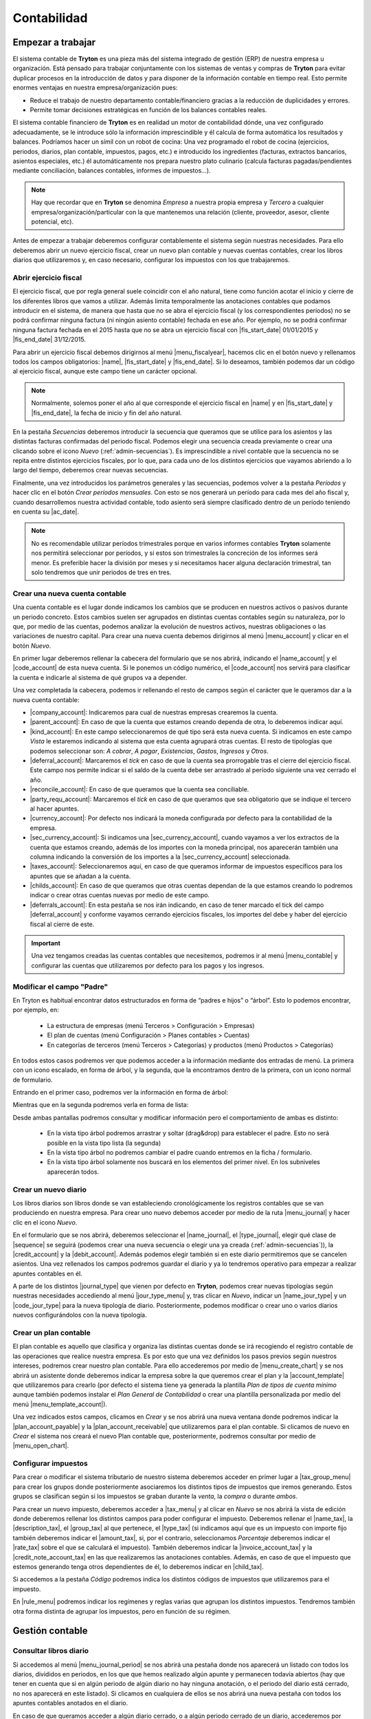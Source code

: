 ============
Contabilidad
============

------------------
Empezar a trabajar
------------------

El sistema contable de **Tryton** es una pieza más del sistema integrado de
gestión (ERP) de nuestra empresa u organización. Está pensado para trabajar
conjuntamente con los sistemas de ventas y compras de **Tryton** para evitar
duplicar procesos en la introducción de datos y para disponer de la información
contable en tiempo real. Esto permite enormes ventajas en nuestra
empresa/organización pues:

* Reduce el trabajo de nuestro departamento contable/financiero gracias a la
  reducción de duplicidades y errores.
* Permite tomar decisiones estratégicas en función de los balances contables
  reales.

El sistema contable financiero de **Tryton** es en realidad un motor de
contabilidad dónde, una vez configurado adecuadamente, se le introduce sólo la
información imprescindible y él calcula de forma automática los resultados y
balances. Podríamos hacer un símil con un robot de cocina: Una vez programado
el robot de cocina (ejercicios, periodos, diarios, plan contable, impuestos,
pagos, etc.) e introducido los ingredientes (facturas, extractos bancarios,
asientos especiales, etc.) él automáticamente nos prepara nuestro plato
culinario (calcula facturas pagadas/pendientes mediante conciliación, balances
contables, informes de impuestos...).

.. note:: Hay que recordar que en **Tryton** se denomina *Empresa* a nuestra
          propia empresa y *Tercero* a cualquier
          empresa/organización/particular con la que mantenemos una relación
          (cliente, proveedor, asesor, cliente potencial, etc).

Antes de empezar a trabajar deberemos configurar contablemente el sistema según
nuestras necesidades. Para ello deberemos abrir un nuevo ejercicio fiscal,
crear un nuevo plan contable y nuevas cuentas contables, crear los libros
diarios que utilizaremos y, en caso necesario, configurar los impuestos con los
que trabajaremos.

Abrir ejercicio fiscal
----------------------
El ejercicio fiscal, que por regla general suele coincidir con el año natural,
tiene como función acotar el inicio y cierre de los diferentes libros que
vamos a utilizar. Además limita temporalmente las anotaciones contables que
podamos introducir en el sistema, de manera que hasta que no se abra
el ejercicio fiscal (y los correspondientes periodos) no se podrá confirmar
ninguna factura (ni ningún asiento contable) fechada en ese año. Por ejemplo,
no se podrá confirmar ninguna factura fechada en el 2015 hasta que no se abra
un ejercicio fiscal con |fis_start_date| 01/01/2015 y |fis_end_date|
31/12/2015.

Para abrir un ejercicio fiscal debemos dirigirnos al menú |menu_fiscalyear|,
hacemos clic en el botón nuevo y rellenamos todos los campos obligatorios:
|name|, |fis_start_date| y |fis_end_date|. Si lo deseamos, también podemos dar
un código al ejercicio fiscal, aunque este campo tiene un carácter opcional.

.. Note:: Normalmente, solemos poner el año al que corresponde el ejercicio
   fiscal en |name| y en |fis_start_date| y |fis_end_date|, la fecha de inicio
   y fin del año natural.

   
.. view:: account.fiscalyear_view_form

   Vista del formulario del Ejercicio fiscal


.. inheritref:: account/account:paragraph:secuencias

En la pestaña *Secuencias* deberemos introducir la secuencia que queramos que
se utilice para los asientos y las distintas facturas confirmadas del periodo
fiscal. Podemos elegir una secuencia creada previamente o crear una clicando 
sobre el icono *Nuevo* (:ref:`admin-secuencias`). Es imprescindible a nivel 
contable que la secuencia no se repita entre distintos ejercicios fiscales, por 
lo que, para cada uno de los distintos ejercicios que vayamos abriendo a lo 
largo del tiempo, deberemos crear nuevas secuencias.

Finalmente, una vez introducidos los parámetros generales y las secuencias,
podemos volver a la pestaña *Períodos* y hacer clic en el botón *Crear períodos
mensuales*. Con esto se nos generará un período para cada mes del año fiscal y,
cuando desarrollemos nuestra actividad contable, todo asiento será siempre
clasificado dentro de un período teniendo en cuenta su |ac_date|.

.. Note:: No es recomendable utilizar períodos trimestrales porque en varios
          informes contables **Tryton** solamente nos permitirá seleccionar por
          períodos, y si estos son trimestrales la concreción de los informes
          será menor. Es preferible hacer la división por meses y si
          necesitamos hacer alguna declaración trimestral, tan solo tendremos
          que unir periodos de tres en tres.

.. |menu_fiscalyear| tryref:: account.menu_fiscalyear_form/complete_name
.. |name| field:: account.fiscalyear/name
.. |fis_start_date| field:: account.fiscalyear/start_date
.. |fis_end_date| field:: account.fiscalyear/end_date
.. |ac_date| field:: account.move/date

.. _cuenta-nueva:

Crear una nueva cuenta contable
-------------------------------

.. inheritref:: account/account:paragraph:cuenta

Una cuenta contable es el lugar donde indicamos los cambios que se producen en
nuestros activos o pasivos durante un periodo concreto. Estos cambios suelen
ser agrupados en distintas cuentas contables según su naturaleza, por lo que,
por medio de las cuentas, podemos analizar la evolución de nuestros activos,
nuestras obligaciones o las variaciones de nuestro capital. Para crear una
nueva cuenta debemos dirigirnos al menú |menu_account| y clicar en el botón
*Nuevo*.

.. view:: account.account_view_form

   Vista formulario de la cuentas contable

.. inheritref:: account/account:paragraph:cabecera_cuenta

En primer lugar deberemos rellenar la cabecera del formulario que se nos
abrirá, indicando el |name_account| y el |code_account| de esta nueva cuenta.
Si le ponemos un código numérico, el |code_account| nos servirá para
clasificar la cuenta e indicarle al sistema de qué grupos va a depender.

Una vez completada la cabecera, podemos ir rellenando el resto de campos según
el carácter que le queramos dar a la nueva cuenta contable:

.. inheritref:: account/account:bullet_list:cuenta_contable

* |company_account|: Indicaremos para cual de nuestras empresas crearemos la
  cuenta.

* |parent_account|: En caso de que la cuenta que estamos creando dependa de
  otra, lo deberemos indicar aquí.

* |kind_account|:  En este campo seleccionaremos de qué tipo será esta
  nueva cuenta. Si indicamos en este campo *Vista* le estaremos indicando al
  sistema que esta cuenta agrupará otras cuentas. El resto de tipologías que
  podemos seleccionar son: *A cobrar*, *A pagar*, *Existencias*, *Gastos*,
  *Ingresos* y *Otros*.

* |deferral_account|: Marcaremos el *tick* en caso de que la cuenta sea
  prorrogable tras el cierre del ejercicio fiscal. Este campo nos permite
  indicar si el saldo de la cuenta debe ser arrastrado al período siguiente
  una vez cerrado el año.

* |reconcile_account|: En caso de que queramos que la cuenta sea conciliable.

* |party_requ_account|: Marcaremos el *tick* en caso de que queramos que sea
  obligatorio que se indique el tercero al hacer apuntes.

* |currency_account|: Por defecto nos indicará la moneda configurada por
  defecto para la contabilidad de la empresa.

* |sec_currency_account|: Si indicamos una |sec_currency_account|, cuando
  vayamos a ver los extractos de la cuenta que estamos creando, además de los
  importes con la moneda principal, nos aparecerán también una columna
  indicando la conversión de los importes a la |sec_currency_account|
  seleccionada.

* |taxes_account|: Seleccionaremos aquí, en caso de que queramos informar de
  impuestos específicos para los apuntes que se añadan a la cuenta.

* |childs_account|: En caso de que queramos que otras cuentas dependan de la
  que estamos creando lo podremos indicar o crear otras cuentas nuevas por
  medio de este campo.

* |deferrals_account|: En esta pestaña se nos irán indicando, en caso de tener
  marcado el tick del campo |deferral_account| y conforme vayamos cerrando
  ejercicios fiscales, los importes del debe y haber del ejercicio fiscal al
  cierre de este.

.. Important:: Una vez tengamos creadas las cuentas contables que necesitemos,
   podremos ir al menú |menu_contable| y configurar las cuentas que
   utilizaremos por defecto para los pagos y los ingresos.

Modificar el campo "Padre"
--------------------------

En Tryton es habitual encontrar datos estructurados en forma de “padres e hijos” 
o “árbol”. Esto lo podemos encontrar, por ejemplo, en:

 * La estructura de empresas (menú Terceros > Configuración > Empresas)
 * El plan de cuentas (menú Configuración > Planes contables > Cuentas)
 * En categorías de terceros (menú Terceros > Categorías) y productos (menú 
   Productos > Categorías)

En todos estos casos podremos ver que podemos acceder a la información mediante 
dos entradas de menú. La primera con un icono escalado, en forma de árbol, y la 
segunda, que la encontramos dentro de la primera, con un icono normal de 
formulario. 

Entrando en el primer caso, podremos ver la información en forma de árbol:

.. captura de la imagen

Mientras que en la segunda podremos verla en forma de lista:

.. captura de la imagen

Desde ambas pantallas podremos consultar y modificar información pero el 
comportamiento de ambas es distinto:

 * En la vista tipo árbol podremos arrastrar y soltar (drag&drop) para 
   establecer el padre. Esto no será posible en la vista tipo lista (la segunda)
 * En la vista tipo árbol no podremos cambiar el padre cuando entremos en la 
   ficha / formulario.
 * En la vista tipo árbol solamente nos buscará en los elementos del primer 
   nivel. En los subniveles aparecerán todos.


.. |menu_account| tryref:: account.menu_account_list/complete_name
.. |name_account| field:: account.account/name
.. |code_account| field:: account.account/code
.. |company_account| field:: account.account/company
.. |parent_account| field:: account.account/parent
.. |kind_account| field:: account.account/kind
.. |type_account| field:: account.account/type
.. |deferral_account| field:: account.account/deferral
.. |reconcile_account| field:: account.account/reconcile
.. |party_requ_account| field:: account.account/party_required
.. |currency_account| field:: account.account/currency
.. |sec_currency_account| field:: account.account/second_currency
.. |taxes_account| field:: account.account/taxes
.. |childs_account| field:: account.account/childs
.. |deferrals_account| field:: account.account/deferrals
.. |menu_contable| tryref:: account.menuitem_account_configuration/complete_name

.. inheritref:: account/account:section:nuevo_diario

Crear un nuevo diario
---------------------
Los libros diarios son libros donde se van estableciendo cronológicamente los
registros contables que se van produciendo en nuestra empresa. Para crear uno
nuevo debemos acceder por medio de la ruta |menu_journal| y hacer clic en el
icono *Nuevo*.

.. view:: account.journal_view_form

   Vista del formulario de un nuevo Diario

En el formulario que se nos abrirá, deberemos seleccionar el |name_journal|,
el |type_journal|, elegir qué clase de |sequence| se seguirá (podemos crear una
nueva secuencia o elegir una ya creada (:ref:`admin-secuencias`)), la
|credit_account| y la |debit_account|. Además podemos elegir también si en este
diario permitiremos que se cancelen asientos.
Una vez rellenados los campos podremos guardar el diario y ya lo tendremos
operativo para empezar a realizar apuntes contables en él.

A parte de los distintos |journal_type| que vienen por defecto en **Tryton**,
podemos crear nuevas tipologías según nuestras necesidades accediendo al menú
|jour_type_menu| y, tras clicar en *Nuevo*, indicar un |name_jour_type| y un
|code_jour_type| para la nueva tipología de diario. Posteriormente, podemos
modificar o crear uno o varios diarios nuevos configurándolos con la nueva
tipología.

.. |menu_journal| tryref:: account.menu_journal_form/complete_name
.. |name_journal| field:: account.journal/name
.. |type_journal| field:: account.journal/type
.. |sequence| field:: account.journal/sequence
.. |credit_account| field:: account.journal/credit_account
.. |debit_account| field:: account.journal/debit_account
.. |journal_type| tryref:: account.menu_journal_type_form/name
.. |jour_type_menu| tryref:: account.menu_journal_type_form/complete_name
.. |name_jour_type| field:: account.journal.type/name
.. |code_jour_type| field:: account.journal.type/code


Crear un plan contable
----------------------
.. inheritref:: account/account:paragraph:plan_contable

El plan contable es aquello que clasifica y organiza las distintas cuentas
donde se irá recogiendo el registro contable de las operaciones que realice
nuestra empresa. Es por esto que una vez definidos los pasos previos según
nuestros intereses, podremos crear nuestro plan contable. Para ello
accederemos por medio de |menu_create_chart| y se nos abrirá un asistente donde
deberemos indicar la empresa sobre la que queremos crear el plan y la
|account_template| que utilizaremos para crearlo (por defecto el sistema tiene
ya generada la plantilla *Plan de tipos de cuenta mínimo* aunque también
podemos instalar el *Plan General de Contabilidad* o crear una plantilla
personalizada por medio del menú |menu_template_account|).

Una vez indicados estos campos, clicamos en *Crear* y se nos abrirá una nueva
ventana donde podremos indicar la |plan_account_payable| y la
|plan_account_receivable| que utilizaremos para el plan contable. Si clicamos
de nuevo en *Crear* el sistema nos creará el nuevo Plan contable que,
posteriormente, podremos consultar por medio de |menu_open_chart|.

.. |menu_create_chart| tryref:: account.menu_create_chart/complete_name
.. |account_template| model:: account.account.template
.. |actualizar_plan| tryref:: account.menu_update_chart/complete_name
.. |menu_template_account| tryref:: account.menu_account_type_template_tree/complete_name
.. |plan_account_payable| field:: account.create_chart.properties/account_payable
.. |plan_account_receivable| field:: account.create_chart.properties/account_receivable


.. inheritref:: account/account:section:impuestos

Configurar impuestos
--------------------

.. inheritref:: account/account:paragraph:impuestos

Para crear o modificar el sistema tributario de nuestro sistema deberemos
acceder en primer lugar a |tax_group_menu| para crear los grupos donde
posteriormente asociaremos los distintos tipos de impuestos que iremos
generando. Estos grupos se clasifican según si los impuestos se graban durante
la *venta*, la *compra* o durante *ambos*.

.. view:: account.tax_view_form

   Vista de formulario de un Impuesto

   
Para crear un nuevo impuesto, deberemos acceder a |tax_menu| y al clicar en
*Nuevo* se nos abrirá la vista de edición donde deberemos rellenar los
distintos campos para poder configurar el impuesto. Deberemos rellenar el
|name_tax|, la |description_tax|, el |group_tax| al que pertenece, el
|type_tax| (si indicamos aquí que es un impuesto con importe fijo también
deberemos indicar el |amount_tax|, si, por el contrario, seleccionamos
*Porcentaje* deberemos indicar el |rate_tax| sobre el que se calculará el
impuesto). También deberemos indicar la |invoice_account_tax| y
la |credit_note_account_tax| en las que realizaremos las anotaciones contables.
Además, en caso de que el impuesto que estemos generando tenga otros
dependientes de él, lo deberemos indicar en |child_tax|.

.. inheritref:: account/account:paragraph:impuestos_pestanas

Si accedemos a la pestaña *Código* podremos indica los distintos códigos de
impuestos que utilizaremos para el impuesto.

En |rule_menu| podremos indicar los regímenes y reglas varias que agrupan los
distintos impuestos. Tendremos también otra forma distinta de agrupar los
impuestos, pero en función de su régimen.

.. |tax_group_menu| tryref:: account.menu_tax_group_form/complete_name
.. |tax_type_menu| tryref:: account.menu_tax_code_list/complete_name
.. |tax_menu| tryref:: account.menu_tax_list/complete_name
.. |name_tax| field:: account.tax/name
.. |description_tax| field:: account.tax/description
.. |group_tax| field:: account.tax/group
.. |type_tax| field:: account.tax/type
.. |amount_tax| field:: account.tax/amount
.. |rate_tax| field:: account.tax/rate
.. |invoice_account_tax| field:: account.tax/invoice_account
.. |credit_note_account_tax| field:: account.tax/credit_note_account
.. |child_tax| field:: account.tax/childs
.. |rule_menu| tryref:: account.menu_tax_rule_form/complete_name


.. inheritref:: account/account:section:gestion

----------------
Gestión contable
----------------

.. inheritref:: account/account:section:otras_tareas_contables

Consultar libros diario
-----------------------

Si accedemos al menú |menu_journal_period| se nos abrirá una pestaña donde nos
aparecerá un listado con todos los diarios, divididos en periodos, en los que
que hemos realizado algún apunte y permanecen todavía abiertos (hay que tener
en cuenta que si en algún periodo de algún diario no hay ninguna anotación, o
el periodo del diario está cerrado, no nos aparecerá en este listado). Si
clicamos en cualquiera de ellos se nos abrirá una nueva pestaña con todos los
apuntes contables anotados en el diario.

En caso de que queramos acceder a algún diario cerrado, o a algún periodo
cerrado de un diario, accederemos por medio de |menu_open_journal| y se nos
abrirá una asistente donde deberemos rellenar el campo |open_journal| con el
nombre del diario y |open_period| con el periodo que queramos consultar. Una
vez lo hayamos seleccionado se nos abrirá una pestaña en la que nos aparecerán
todos los apuntes contables del |open_period| y |open_journal| elegidos.

.. |menu_journal_period| tryref:: account.menu_journal_period_tree2/complete_name
.. |menu_open_journal| tryref:: account.menu_open_journal/complete_name
.. |open_journal| field:: account.move.open_journal.ask/journal
.. |open_period| field:: account.move.open_journal.ask/period


.. inheritref:: account/account:section:consulta_asientos

Consultar asientos contables
----------------------------

Para **Tryton** un asiento contable se compone de varios apuntes que se anotan
en distintas cuentas contables. Conforme se vaya desarrollando nuestra
práctica contable, se nos irán generando un gran número de asientos y apuntes
que podremos consultar por medio de |menu_move|. Desde el listado que se nos
abrirá, podremos acceder a cada uno de los asientos contables para ver los
apuntes de los que se compone, así como la información concreta del asiento.

.. |menu_move| tryref:: account.menu_move_form/complete_name


.. inheritref:: account/account:section:conciliar

Conciliar apuntes
-----------------

Recordemos que, para el sistema, conciliar consiste en enlazar un
apunte contable con el inverso que genera. Si generamos un apunte contable
contabilizando un servicio que realizamos, el apunte que genera el pago de
este servicio es el que tendría que conciliar el apunte del servicio en sí.
Hay que indicar también que la conciliación no es indispensable en la
práctica contable, pero nos ayuda en el cuadre de nuestras cuentas al
indicarnos qué apuntes están compensados con un pago o cobro y cuales no.

Aunque **Tryton** nos ofrece asistentes que nos ayudan en la conciliación,
podemos realizarla manualmente accediendo al diario o al extracto de cuenta
en el que se hayan anotado los apuntes que queremos conciliar, seleccionarlos
todos manteniendo apretado el botón *Ctrl* de nuestro teclado y, clicando en
el icono *Ejecutar acción*, seleccionar la opción *Conciliar apuntes*. En caso
de que queramos desconciliar dos apuntes conciliados previamente, lo
realizaríamos de la misma manera, pero seleccionando *Desconciliar apuntes* en
el menú.

Otros formas de conciliar apuntes són:

* Desde |menu_reconcile| se ejecuta un asistente que te va mostrando distintas
  propuestas con posibles apuntes a conciliar, pudiendo saltarlas si hace falta.
  Las propuestas las hace el programa, tu solo debes clicar botones de conciliar
  y saltar.
* A |menu_move_line_form| se puedes buscar apuntes por tercero y/o cuenta y conciliar.
  También se disponde de la pestaña de "Efectos con apuntes inversos" que solo muestra
  posibles conciliaciones.
* Abrir los apuntes a pagar-cobrar desde un tercero en concreto, con el botón "Relacionado".
  Y a partir de ahí podemos conciliar.
* Si se trabaja con extractos bancarios, una vez importados, se hacen las conciliaciones
  automáticas cuando se contabiliza una línea de extracto bancario.


.. Note:: Tenemos que tener en cuenta, tal y como hemos visto en
   :ref:`cuenta-nueva`, que solo podremos conciliar apuntes de cuentas
   contables que tengan marcado el campo |reconcile_account|.


.. |menu_reconcile|  tryref:: account.menu_reconcile/complete_name
.. |menu_move_line_form|  tryref:: account_payment.menu_move_line_form/complete_name


Consulta planes contables
--------------------------

En cualquier momento podemos consultar el estado de nuestro plan contable
accediendo a |menu_open_chart| y viendo los saldos totales o concretos de. Se
nos abrirá un asistente donde deberemos indicar el ejercicio fiscal del plan
contable que queremos consultar y, tras clicar en *Abrir* accederemos al plan
contable (o planes si tenemos más de uno para el ejercicio fiscal). Desde esta
pestaña podremos acceder también a cada una de las cuentas que conforman el
plan contable y a los apuntes inscritos en cada una de las cuentas contables
haciendo doble clic sobre ellas.

.. view:: account.open_chart_start_view_form

   Vista formulario del submenú Abrir plan contable

Además, también podemos consultar el *Plan de código de impuestos* para saber
la cantidad de impuestos soportados y devengados. Para ello accederemos a
|menu_cimp| y en el asistente que se nos abrirá seleccionaremos el/los
periodo/s sobre los que queramos realizar la consulta.

.. |menu_open_chart|  tryref:: account.menu_open_chart/complete_name
.. |menu_cimp| tryref:: account.menu_code_tax_open_chart/complete_name


.. inheritref:: account/account:section:cierre

-------------------------------
Cierre de la actividad contable
-------------------------------

.. _cerrar-periodos:

Cerrar períodos
---------------

El cierre de |periods| (sean mensuales o trimestrales) sirve para asegurarnos
que no modificamos la contabilidad de un período en el que ya no se deberían
que hacer anotaciones. Por ejemplo, si a mediados del mes de abril damos por
contabilizado completamente el mes de marzo (y con él todo el trimestre)
podemos cerrar el mes y **Tryton** nos garantizará que no contabilizamos, ni
nosotros ni ningún otro compañero, nada más en este mes.

Además **Tryton** también nos permite cerrar no un período completo si no
solamente un diario de un determinado período. Así, podemos asegurarnos que no
imputamos más ingresos para el mes de marzo, mientras continuamos añadiendo
gastos, por ejemplo.

Para cerrar un período y no permitir ningún tipo de cambio en la
contabilidad de dicho mes debemos ir al menú |menu_periods|. Ahí deberemos
seleccionar el mes que queramos cerrar y hacer clic en icono *Ejecutar
acción* y seleccionar *Cerrar período*.

Si lo que queremos es solamente evitar la creación y modificación de asientos
en un diario y período determinados debemos dirigirnos al menú |menu_jornals|.
Ahí veremos todos los diarios - períodos que han sido ya abiertos (normalmente
porque hemos hecho algún asiento en el mismo). Si encontramos el
diario - período que queremos cerrar debemos seleccionarlo cerrar por medio del
botón *Ejecutar acción*.

Si por el contrario queremos cerrar un diario - período en el cual no hemos
contabilizado nada, podemos crear un registro nuevo indicando diario, período
así como un nombre. Una vez creado, podremos proceder a cerrarlo con la acción
*Cerrar diarios - períodos* antes mencionada.

.. |periods| field:: account.fiscalyear/periods
.. |menu_periods| tryref:: account.menu_period_form2/complete_name
.. |menu_jornals| tryref:: account.menu_journal_period_form/complete_name


Cerrar ejercicio fiscal
-----------------------

En contabilidad, el cierre de un ejercicio fiscal suele constar del asiento de
regularización, el asiento de cierre y el de apertura del nuevo año, así como el
bloqueo para no permitir la contabilización de nuevos datos en el año cerrado.
En **Tryton** solamente vamos a realizar la primera y la última acción: el
asiento de regularización y el bloqueo del año pero el asiento de cierre y
apertura no porque no son necesarios en el sistema, puesto que **Tryton**
arrastrará los saldos de las cuentas al año siguiente y una vez cerrado el año.
No arrastrará los saldos de las cuentas de ingresos y gastos si estas están
bien configuradas, tal y como veremos a continuación.

.. Note:: Hay que tener en cuenta que sí que se van a arrastrar los saldos
   de las cuentas de ingresos y gastos mientras no se haya cerrado el año,
   puesto que el sistema intenta garantizar que el balance de situación está
   siempre cuadrado.


El asiento de regularización
~~~~~~~~~~~~~~~~~~~~~~~~~~~~

El primer paso para el cierre del ejercicio es realizar el asiento de
regularización. Para ello debemos acceder al menú |menu_regularizacion|. Este
asistente creará el asiento de regularización, cerrando el saldo de todas las
cuentas que no tienen el campo |acc_deferral| marcado (:ref:`cuenta-nueva`).
En la pantalla que nos muestra el programa debemos indicarle el ejercicio a
cerrar, el diario y el período donde contabilizarlo.

.. view:: account.fiscalyear_balance_non_deferral_start_view_form

   Vista con el formulario a rellenar para crear el asiento de regularización

* El |bal_non_journal| deberá ser de tipo *Situación* y, en caso de no tener
  ninguno creado, podremos generarlo desde la misma pantalla haciendo clic en
  el botón *Nuevo* del campo |bal_non_journal|. Si tenemos en **Tryton** un
  año anterior cerrado, podremos escoger el mismo diario que se utilizó para el
  anterior cierre.

* El |bal_non_period| también podemos crearlo clicando en el botón *Nuevo* del
  propio campo. La |per_start_date| y la |per_end_date| deberán ser la misma y
  coincidir con el último día del año fiscal al que pertenece. De nuevo, el
  |type| del período deberá ser especial, en concreto deberá ser de tipo
  *Ajuste*, que es el único tipo al que el sistema le permite que las fechas
  propias del período se solapen con las fechas de otro período.

* Por último deberemos indicar la cuenta a la cual se contabilizará el saldo de
  las cuentas de ingresos y gastos en los campos |bal_non_credit| y
  |bal_non_debit|. Como podemos ver, **Tryton** admite poner el saldo en una
  cuenta distinta dependiendo de si el resultado es creditor o deudor, aunque
  si lo preferimos podemos poner la misma cuenta en ambos campos para que no se
  realice esta distinción.


Cerrar/bloquear ejercicio fiscal
~~~~~~~~~~~~~~~~~~~~~~~~~~~~~~~~

Por último ya solo nos quedará cerrar el ejercicio fiscal. Este paso no tiene
efectos contables, simplemente evita que se realicen nuevos apuntes contables
en cualquiera de los periodos que integra el ejercicio fiscal una vez cerrado.
Como hemos visto en  el apartado :ref:`cerrar-periodos` podemos ir cerrando
períodos o diarios y períodos durante el año para evitar la contabilización de
nuevos datos en periodos o meses concretos.

A parte de esto, **Tryton** provee una opción para realizar dicho cierre para
todos los períodos del año a la vez. Para ello debemos ir al menú
|menu_cierres| y se nos abrirá un asistente donde solamente tendremos que
indicar el ejercicio fiscal y pulsar en *Cerrar*, una vez realizado esto ya no
se podrán introducir apuntes contables en ningún periodo del ejercicio fiscal.


.. |menu_regularizacion| tryref:: account.menu_balance_non_deferral/complete_name
.. |acc_deferral| field:: account.account/deferral
.. |per_start_date| field:: account.period/start_date
.. |per_end_date| field:: account.period/end_date
.. |type| field:: account.period/type
.. |bal_non_journal| field:: account.fiscalyear.balance_non_deferral.start/journal
.. |bal_non_period| field:: account.fiscalyear.balance_non_deferral.start/period
.. |bal_non_credit| field:: account.fiscalyear.balance_non_deferral.start/credit_account
.. |bal_non_debit| field:: account.fiscalyear.balance_non_deferral.start/debit_account
.. |menu_cierres| tryref:: account.menu_close_fiscalyear/complete_name
